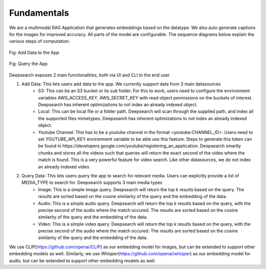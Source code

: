 Fundamentals
======================================

We are a multimodal RAG Application that generates embeddings based on the datatype. We also auto generate captions for the images for improved accuracy. All parts of the model are configurable.
The sequence diagrams below explain the various steps of computation:


.. figure:: /images/add_data_seq.png
   :alt: sequence diagram
   :align: center

   Fig: Add Data to the App

.. figure:: /images/query.png
   :alt: sequence diagram 2
   :align: center

   Fig: Query the App

Deepsearch exposes 2 main functionalities, both via UI and CLI to the end user

#. Add Data: This lets users add data to the app. We currently support data from 3 main datasources
    * S3: This can be an S3 bucket or its sub folder. For this to work, users need to configure the environment variables AWS_ACCESS_KEY, AWS_SECRET_KEY with read object permissions on the buckets of interest. Deepsearch has inherent optimizations to not index an already indexed object.
    * Local: This can be local file or a folder path. Deepsearch will scan through the supplied path, and index all the supported files mimetypes. Deepsearch has inherent optimizations to not index an already indexed object.
    * Youtube Channel: This has to be a youtube channel in the format <youtube:CHANNEL_ID>. Users need to set YOUTUBE_API_KEY environment variable to be able use this faeture. Steps to generate this token can be found in https://developers.google.com/youtube/registering_an_application. Deepsearch smartly chunks and stores all the videos such that queries will return the exact second of the video where the match is found. This is a very powerful feature for video search. Like other datasources, we do not index an already indexed video.
#. Query Data: This lets users query the app to search for relevant media. Users can explicitly provide a list of MEDIA_TYPE to search for. Deepsearch supports 3 main media types
    * Image: This is a simple image query. Deepsearch will return the top k results based on the query. The results are sorted based on the cosine similarity of the query and the embedding of the data.
    * Audio: This is a simple audio query. Deepsearch will return the top k results based on the query, with the precise second of the audio where the match occured. The results are sorted based on the cosine similarity of the query and the embedding of the data.
    * Video: This is a simple video query. Deepsearch will return the top k results based on the query, with the precise second of the audio where the match occured. The results are sorted based on the cosine similarity of the query and the embedding of the data.

We use CLIP(https://github.com/openai/CLIP) as our embedding model for images, but can be extended to support other embedding models as well.
Similarly, we use Whisper(https://github.com/openai/whisper) as our embedding model for audio, but can be extended to support other embedding models as well.